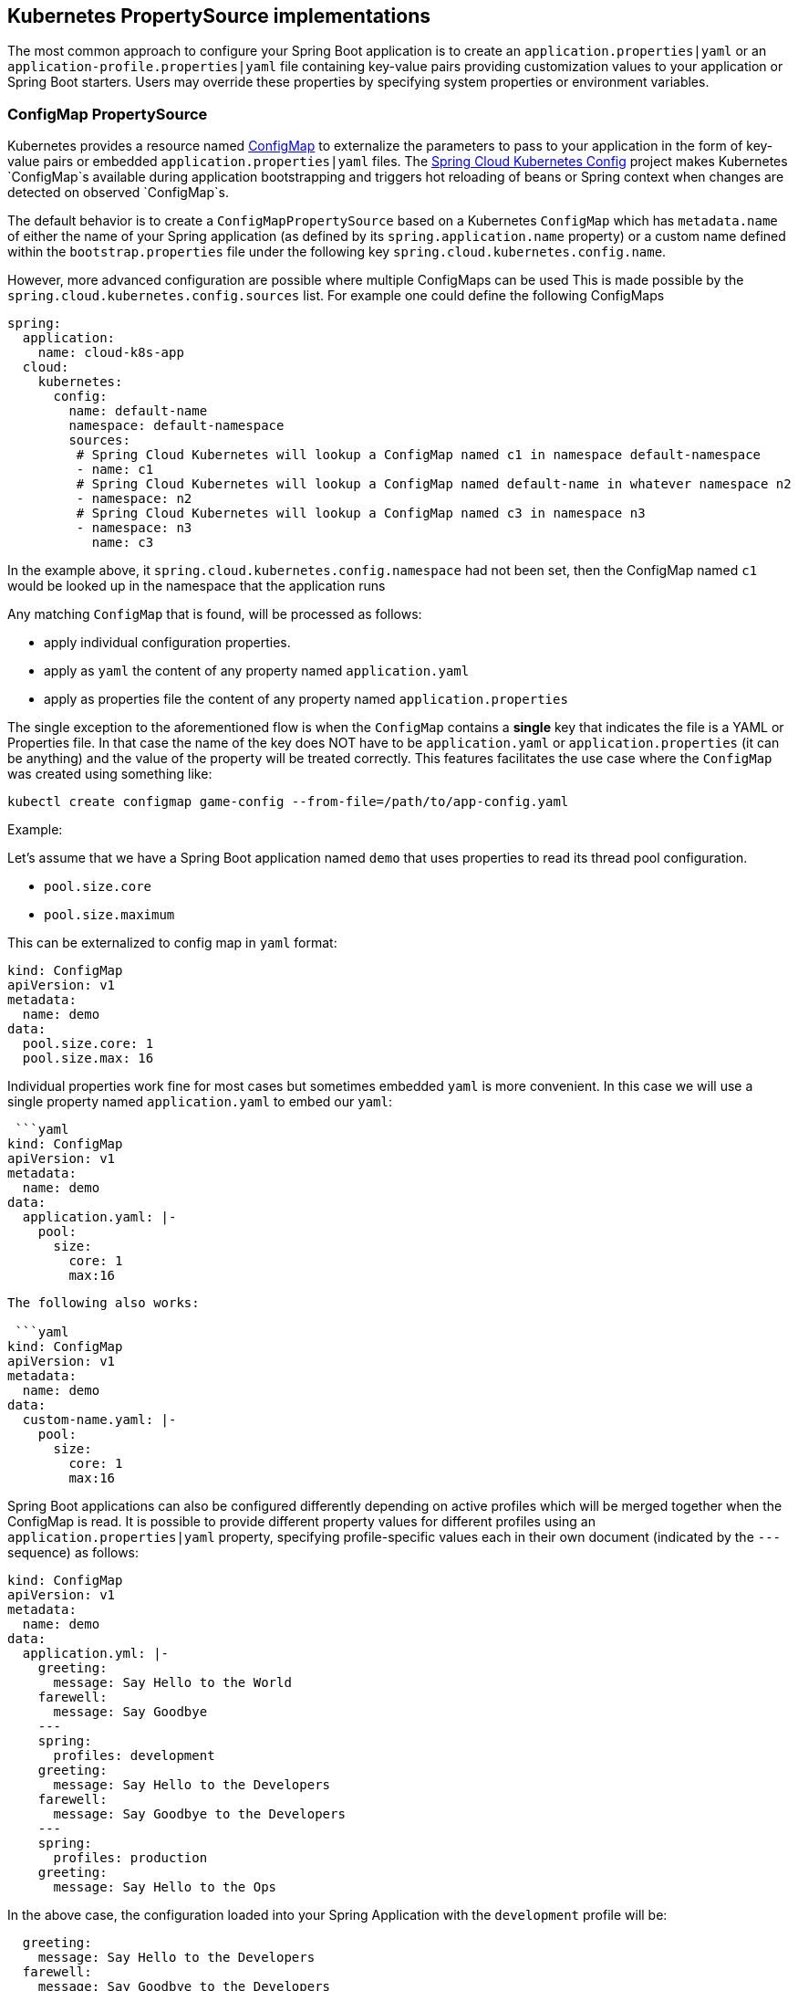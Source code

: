 == Kubernetes PropertySource implementations

The most common approach to configure your Spring Boot application is to create an `application.properties|yaml` or
an `application-profile.properties|yaml` file containing key-value pairs providing customization values to your
application or Spring Boot starters. Users may override these properties by specifying system properties or environment
variables.

=== ConfigMap PropertySource

Kubernetes provides a resource named http://kubernetes.io/docs/user-guide/configmap/[ConfigMap] to externalize the
parameters to pass to your application in the form of key-value pairs or embedded `application.properties|yaml` files.
The link:./spring-cloud-kubernetes-config[Spring Cloud Kubernetes Config] project makes Kubernetes `ConfigMap`s available
during application bootstrapping and triggers hot reloading of beans or Spring context when changes are detected on
observed `ConfigMap`s.

The default behavior is to create a `ConfigMapPropertySource` based on a Kubernetes `ConfigMap` which has `metadata.name` of either the name of
your Spring application (as defined by its `spring.application.name` property) or a custom name defined within the
`bootstrap.properties` file under the following key `spring.cloud.kubernetes.config.name`.

However, more advanced configuration are possible where multiple ConfigMaps can be used
This is made possible by the `spring.cloud.kubernetes.config.sources` list.
For example one could define the following ConfigMaps

```yaml
spring:
  application:
    name: cloud-k8s-app
  cloud:
    kubernetes:
      config:
        name: default-name
        namespace: default-namespace
        sources:
         # Spring Cloud Kubernetes will lookup a ConfigMap named c1 in namespace default-namespace
         - name: c1
         # Spring Cloud Kubernetes will lookup a ConfigMap named default-name in whatever namespace n2
         - namespace: n2
         # Spring Cloud Kubernetes will lookup a ConfigMap named c3 in namespace n3
         - namespace: n3
           name: c3
```

In the example above, it `spring.cloud.kubernetes.config.namespace` had not been set,
then the ConfigMap named `c1` would be looked up in the namespace that the application runs

Any matching `ConfigMap` that is found, will be processed as follows:

- apply individual configuration properties.
- apply as `yaml` the content of any property named `application.yaml`
- apply as properties file the content of any property named `application.properties`

The single exception to the aforementioned flow is when the `ConfigMap` contains a **single** key that indicates
the file is a YAML or Properties file. In that case the name of the key does NOT have to be `application.yaml` or
`application.properties` (it can be anything) and the value of the property will be treated correctly.
This features facilitates the use case where the `ConfigMap` was created using something like:

`kubectl create configmap game-config --from-file=/path/to/app-config.yaml`

Example:

Let's assume that we have a Spring Boot application named ``demo`` that uses properties to read its thread pool
configuration.

- `pool.size.core`
- `pool.size.maximum`

This can be externalized to config map in `yaml` format:

```yaml
kind: ConfigMap
apiVersion: v1
metadata:
  name: demo
data:
  pool.size.core: 1
  pool.size.max: 16
```

Individual properties work fine for most cases but sometimes embedded `yaml` is more convenient. In this case we will
use a single property named `application.yaml` to embed our `yaml`:

 ```yaml
kind: ConfigMap
apiVersion: v1
metadata:
  name: demo
data:
  application.yaml: |-
    pool:
      size:
        core: 1
        max:16
```

The following also works:

 ```yaml
kind: ConfigMap
apiVersion: v1
metadata:
  name: demo
data:
  custom-name.yaml: |-
    pool:
      size:
        core: 1
        max:16
```

Spring Boot applications can also be configured differently depending on active profiles which will be merged together
when the ConfigMap is read. It is possible to provide different property values for different profiles using an
`application.properties|yaml` property, specifying profile-specific values each in their own document
(indicated by the `---` sequence) as follows:

```yaml
kind: ConfigMap
apiVersion: v1
metadata:
  name: demo
data:
  application.yml: |-
    greeting:
      message: Say Hello to the World
    farewell:
      message: Say Goodbye
    ---
    spring:
      profiles: development
    greeting:
      message: Say Hello to the Developers
    farewell:
      message: Say Goodbye to the Developers
    ---
    spring:
      profiles: production
    greeting:
      message: Say Hello to the Ops
```

In the above case, the configuration loaded into your Spring Application with the `development` profile will be:
```yaml
  greeting:
    message: Say Hello to the Developers
  farewell:
    message: Say Goodbye to the Developers
```
whereas if the `production` profile is active, the configuration will be:
```yaml
  greeting:
    message: Say Hello to the Ops
  farewell:
    message: Say Goodbye
```

If both profiles are active, the property which appears last within the configmap will overwrite preceding values.


To tell to Spring Boot which `profile` should be enabled at bootstrap, a system property can be passed to the Java
command launching your Spring Boot application using an env variable that you will define with the OpenShift
`DeploymentConfig` or Kubernetes `ReplicationConfig` resource file as follows:

```yaml
apiVersion: v1
kind: DeploymentConfig
spec:
  replicas: 1
  ...
    spec:
      containers:
      - env:
        - name: JAVA_APP_DIR
          value: /deployments
        - name: JAVA_OPTIONS
          value: -Dspring.profiles.active=developer
```

**Notes:**
- check the security configuration section, to access config maps from inside a pod you need to have the correct
Kubernetes service accounts, roles and role bindings.

.Properties:
[options="header,footer"]
|===
| Name                                     | Type    | Default                    | Description
| spring.cloud.kubernetes.config.enabled   | Boolean | true                       | Enable Secrets PropertySource
| spring.cloud.kubernetes.config.name      | String  | ${spring.application.name} | Sets the name of ConfigMap to lookup
| spring.cloud.kubernetes.config.namespace | String  | Client namespace           | Sets the Kubernetes namespace where to lookup
| spring.cloud.kubernetes.config.paths     | List    | null                       | Sets the paths where ConfigMaps are mounted
| spring.cloud.kubernetes.config.enableApi | Boolean | true                       | Enable/Disable consuming ConfigMaps via APIs
|===

=== Secrets PropertySource

Kubernetes has the notion of [Secrets](https://kubernetes.io/docs/concepts/configuration/secret/) for storing
sensitive data such as password, OAuth tokens, etc. This project provides integration with `Secrets` to make secrets
accessible by Spring Boot applications. This feature can be explicitly enabled/disabled using the `spring.cloud.kubernetes.secrets.enabled` property.

The `SecretsPropertySource` when enabled will lookup Kubernetes for `Secrets` from the following sources:
1. reading recursively from secrets mounts
2. named after the application (as defined by `spring.application.name`)
3. matching some labels

Please note that by default, consuming Secrets via API (points 2 and 3 above) **is not enabled** for security reasons
 and it is recommend that containers share secrets via mounted volumes. Otherwise proper RBAC security configurations must be provided
 to make sure that unauthorized access to Secrets occurs.

If the secrets are found their data is made available to the application.

**Example:**

Let's assume that we have a spring boot application named ``demo`` that uses properties to read its database
configuration. We can create a Kubernetes secret using the following command:

```
oc create secret generic db-secret --from-literal=username=user --from-literal=password=p455w0rd
```

This would create the following secret (shown using `oc get secrets db-secret -o yaml`):

```yaml
apiVersion: v1
data:
  password: cDQ1NXcwcmQ=
  username: dXNlcg==
kind: Secret
metadata:
  creationTimestamp: 2017-07-04T09:15:57Z
  name: db-secret
  namespace: default
  resourceVersion: "357496"
  selfLink: /api/v1/namespaces/default/secrets/db-secret
  uid: 63c89263-6099-11e7-b3da-76d6186905a8
type: Opaque
```


Note that the data contains Base64-encoded versions of the literal provided by the create command.

This secret can then be used by your application for example by exporting the secret's value as environment variables:

```yaml
apiVersion: v1
kind: Deployment
metadata:
  name: ${project.artifactId}
spec:
   template:
     spec:
       containers:
         - env:
            - name: DB_USERNAME
              valueFrom:
                 secretKeyRef:
                   name: db-secret
                   key: username
            - name: DB_PASSWORD
              valueFrom:
                 secretKeyRef:
                   name: db-secret
                   key: password
```

You can select the Secrets to consume in a number of ways:

1. By listing the directories where secrets are mapped:
    ```
    -Dspring.cloud.kubernetes.secrets.paths=/etc/secrets/db-secret,etc/secrets/postgresql
    ```

    If you have all the secrets mapped to a common root, you can set them like:

    ```
    -Dspring.cloud.kubernetes.secrets.paths=/etc/secrets
    ```

2. By setting a named secret:
    ```
    -Dspring.cloud.kubernetes.secrets.name=db-secret
    ```

3. By defining a list of labels:
    ```
    -Dspring.cloud.kubernetes.secrets.labels.broker=activemq
    -Dspring.cloud.kubernetes.secrets.labels.db=postgresql
    ```

.Properties:
[options="header,footer"]
|===
| Name                                      | Type    | Default                    | Description
| spring.cloud.kubernetes.secrets.enabled   | Boolean | true                       | Enable Secrets PropertySource
| spring.cloud.kubernetes.secrets.name      | String  | ${spring.application.name} | Sets the name of the secret to lookup
| spring.cloud.kubernetes.secrets.namespace | String  | Client namespace           | Sets the Kubernetes namespace where to lookup
| spring.cloud.kubernetes.secrets.labels    | Map     | null                       | Sets the labels used to lookup secrets
| spring.cloud.kubernetes.secrets.paths     | List    | null                       | Sets the paths where secrets are mounted (example 1)
| spring.cloud.kubernetes.secrets.enableApi | Boolean | false                      | Enable/Disable consuming secrets via APIs (examples 2 and 3)
|===
**Notes:**
- The property `spring.cloud.kubernetes.secrets.labels` behaves as defined by
https://github.com/spring-projects/spring-boot/wiki/Spring-Boot-Configuration-Binding#map-based-binding[Map-based binding].
- The property `spring.cloud.kubernetes.secrets.paths` behaves as defined by
https://github.com/spring-projects/spring-boot/wiki/Spring-Boot-Configuration-Binding#collection-based-binding[Collection-based binding].
- Access to secrets via API may be restricted for security reasons, the preferred way is to mount secret to the POD.

Example of application using secrets (though it hasn't been updated to use the new `spring-cloud-kubernetes` project):
https://github.com/fabric8-quickstarts/spring-boot-camel-config[spring-boot-camel-config]

=== PropertySource Reload

Some applications may need to detect changes on external property sources and update their internal status to reflect the new configuration.
The reload feature of Spring Cloud Kubernetes is able to trigger an application reload when a related `ConfigMap` or
`Secret` changes.

This feature is disabled by default and can be enabled using the configuration property `spring.cloud.kubernetes.reload.enabled=true`
 (eg. in the *application.properties* file).

The following levels of reload are supported (property `spring.cloud.kubernetes.reload.strategy`):
- **`refresh` (default)**: only configuration beans annotated with `@ConfigurationProperties` or `@RefreshScope` are reloaded.
This reload level leverages the refresh feature of Spring Cloud Context.
- **`restart_context`**: the whole Spring _ApplicationContext_ is gracefully restarted. Beans are recreated with the new configuration.
- **`shutdown`**: the Spring _ApplicationContext_ is shut down to activate a restart of the container.
 When using this level, make sure that the lifecycle of all non-daemon threads is bound to the ApplicationContext
 and that a replication controller or replica set is configured to restart the pod.

Example:

Assuming that the reload feature is enabled with default settings (*`refresh`* mode), the following bean will be refreshed when the config map changes:

```java
@Configuration
@ConfigurationProperties(prefix = "bean")
public class MyConfig {

    private String message = "a message that can be changed live";

    // getter and setters

}
```

A way to see that changes effectively happen is creating another bean that prints the message periodically.

```java
@Component
public class MyBean {

    @Autowired
    private MyConfig config;

    @Scheduled(fixedDelay = 5000)
    public void hello() {
        System.out.println("The message is: " + config.getMessage());
    }
}
```

The message printed by the application can be changed using a `ConfigMap` as follows:

```yaml
apiVersion: v1
kind: ConfigMap
metadata:
  name: reload-example
data:
  application.properties: |-
    bean.message=Hello World!
```

Any change to the property named `bean.message` in the `ConfigMap` associated to the pod will be reflected in the
output. More generally speaking, changes associated to properties prefixed with the value defined by the `prefix`
field of the `@ConfigurationProperties` annotation will be detected and reflected in the application.
[Associating a `ConfigMap` to a pod](#configmap-propertysource) is explained above.

The full example is available in [spring-cloud-kubernetes-reload-example](spring-cloud-kubernetes-examples/kubernetes-reload-example).

The reload feature supports two operating modes:
- **event (default)**: watches for changes in config maps or secrets using the Kubernetes API (web socket).
Any event will produce a re-check on the configuration and a reload in case of changes.
The `view` role on the service account is required in order to listen for config map changes. A higher level role (eg. `edit`) is required for secrets
(secrets are not monitored by default).
- **polling**: re-creates the configuration periodically from config maps and secrets to see if it has changed.
The polling period can be configured using the property `spring.cloud.kubernetes.reload.period` and defaults to *15 seconds*.
It requires the same role as the monitored property source.
This means, for example, that using polling on file mounted secret sources does not require particular privileges.

.Properties:
[options="header,footer"]
|===
| Name                                                   | Type    | Default                    | Description
| spring.cloud.kubernetes.reload.enabled                 | Boolean | false                      | Enables monitoring of property sources and configuration reload
| spring.cloud.kubernetes.reload.monitoring-config-maps  | Boolean | true                       | Allow monitoring changes in config maps
| spring.cloud.kubernetes.reload.monitoring-secrets      | Boolean | false                      | Allow monitoring changes in secrets
| spring.cloud.kubernetes.reload.strategy                | Enum    | refresh                    | The strategy to use when firing a reload (*refresh*, *restart_context*, *shutdown*)
| spring.cloud.kubernetes.reload.mode                    | Enum    | event                      | Specifies how to listen for changes in property sources (*event*, *polling*)
| spring.cloud.kubernetes.reload.period                  | Duration| 15s                        | The period for verifying changes when using the *polling* strategy
|===
**Notes**:
- Properties under *spring.cloud.kubernetes.reload.* should not be used in config maps or secrets: changing such properties at runtime may lead to unexpected results;
- Deleting a property or the whole config map does not restore the original state of the beans when using the *refresh* level.

